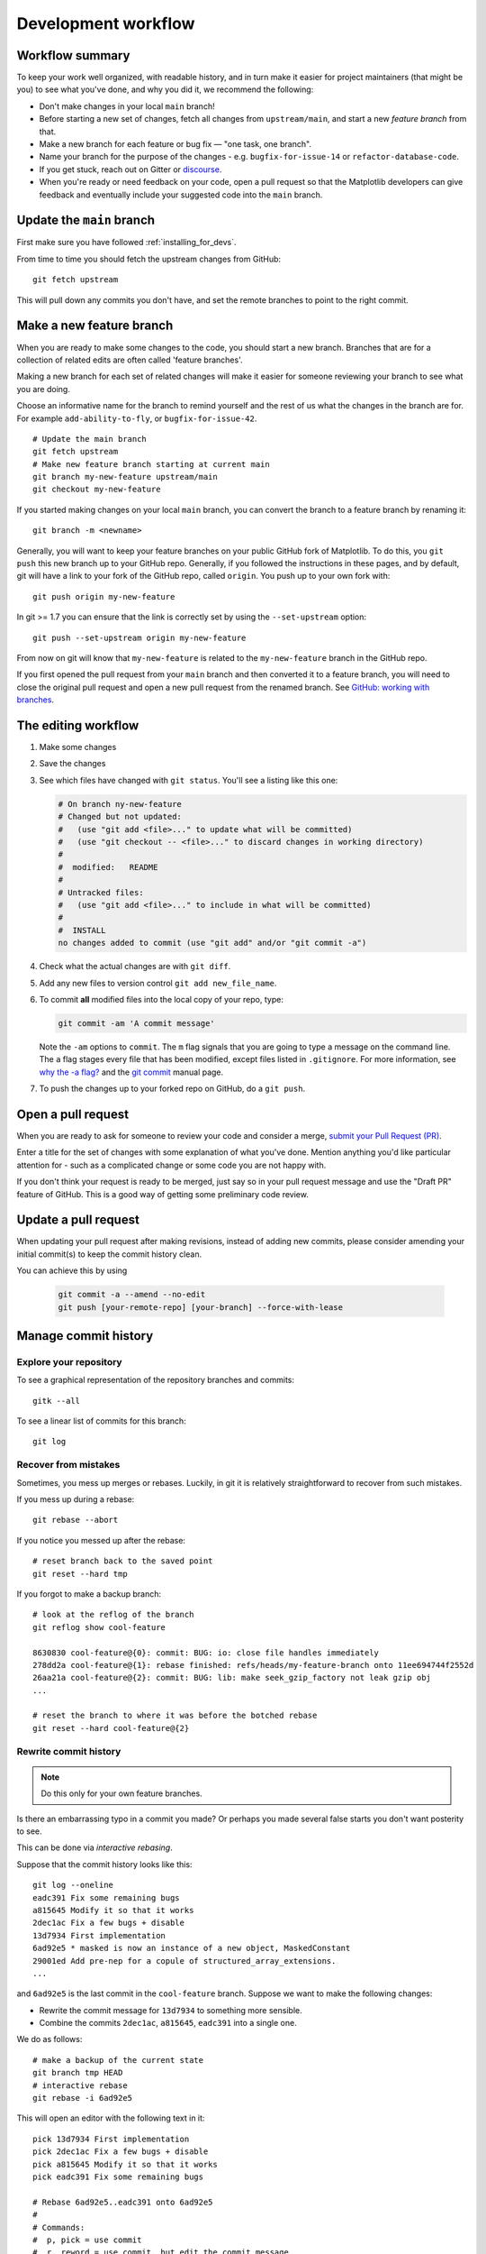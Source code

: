 .. highlight:: bash

.. redirect-from:: /devel/gitwash/development_workflow
.. redirect-from:: /devel/gitwash/maintainer_workflow

.. _development-workflow:

####################
Development workflow
####################

Workflow summary
================

To keep your work well organized, with readable history, and in turn make it
easier for project maintainers (that might be you) to see what you've done, and
why you did it, we recommend the following:

* Don't make changes in your local ``main`` branch!
* Before starting a new set of changes, fetch all changes from
  ``upstream/main``, and start a new *feature branch* from that.
* Make a new branch for each feature or bug fix — "one task, one branch".
* Name your branch for the purpose of the changes - e.g.
  ``bugfix-for-issue-14`` or ``refactor-database-code``.
* If you get stuck, reach out on Gitter or
  `discourse <https://discourse.matplotlib.org>`__.
* When you're ready or need feedback on your code, open a pull request so that the
  Matplotlib developers can give feedback and eventually include your suggested
  code into the ``main`` branch.

.. _update-mirror-main:

Update the ``main`` branch
==========================

First make sure you have followed :ref:`installing_for_devs`.

From time to time you should fetch the upstream changes from GitHub::

   git fetch upstream

This will pull down any commits you don't have, and set the remote branches to
point to the right commit.

.. _make-feature-branch:

Make a new feature branch
=========================

When you are ready to make some changes to the code, you should start a new
branch.  Branches that are for a collection of related edits are often called
'feature branches'.

Making a new branch for each set of related changes will make it easier for
someone reviewing your branch to see what you are doing.

Choose an informative name for the branch to remind yourself and the rest of us
what the changes in the branch are for.  For example ``add-ability-to-fly``, or
``bugfix-for-issue-42``.

::

    # Update the main branch
    git fetch upstream
    # Make new feature branch starting at current main
    git branch my-new-feature upstream/main
    git checkout my-new-feature

If you started making changes on your local ``main`` branch, you can convert the
branch to a feature branch by renaming it::

   git branch -m <newname>

Generally, you will want to keep your feature branches on your public GitHub
fork of Matplotlib.  To do this, you ``git push`` this new branch up to your
GitHub repo.  Generally, if you followed the instructions in these pages, and by
default, git will have a link to your fork of the GitHub repo, called
``origin``.  You push up to your own fork with::

   git push origin my-new-feature

In git >= 1.7 you can ensure that the link is correctly set by using the
``--set-upstream`` option::

   git push --set-upstream origin my-new-feature

From now on git will know that ``my-new-feature`` is related to the
``my-new-feature`` branch in the GitHub repo.

If you first opened the pull request from your ``main`` branch and then
converted it to a feature branch, you will need to close the original pull
request and open a new pull request from the renamed branch. See
`GitHub: working with branches
<https://docs.github.com/en/pull-requests/collaborating-with-pull-requests/proposing-changes-to-your-work-with-pull-requests/about-branches#working-with-branches>`_.

.. _edit-flow:

The editing workflow
====================

#. Make some changes
#. Save the changes
#. See which files have changed with ``git status``.
   You'll see a listing like this one:

   .. code-block:: none

     # On branch ny-new-feature
     # Changed but not updated:
     #   (use "git add <file>..." to update what will be committed)
     #   (use "git checkout -- <file>..." to discard changes in working directory)
     #
     #	modified:   README
     #
     # Untracked files:
     #   (use "git add <file>..." to include in what will be committed)
     #
     #	INSTALL
     no changes added to commit (use "git add" and/or "git commit -a")

#. Check what the actual changes are with ``git diff``.
#. Add any new files to version control ``git add new_file_name``.
#. To commit **all** modified files into the local copy of your repo, type:

   .. code-block:: bash

      git commit -am 'A commit message'

   Note the ``-am`` options to ``commit``. The ``m`` flag signals that you are
   going to type a message on the command line.  The ``a`` flag stages every
   file that has been modified, except files listed in ``.gitignore``. For more
   information, see `why the -a flag?`_ and the
   `git commit <https://git-scm.com/docs/git-commit>`_  manual page.
#. To push the changes up to your forked repo on GitHub, do a ``git
   push``.

.. _why the -a flag?: http://gitready.com/beginner/2009/01/18/the-staging-area.html


Open a pull request
===================

When you are ready to ask for someone to review your code and consider a merge,
`submit your Pull Request (PR) <https://docs.github.com/pull-requests>`_.

Enter a title for the set of changes with some explanation of what you've done.
Mention anything you'd like particular attention for - such as a
complicated change or some code you are not happy with.

If you don't think your request is ready to be merged, just say so in your pull
request message and use the "Draft PR" feature of GitHub. This is a good way of
getting some preliminary code review.

.. _update-pull-request:

Update a pull request
=====================

When updating your pull request after making revisions, instead of adding new
commits, please consider amending your initial commit(s) to keep the commit
history clean.

You can achieve this by using

  .. code-block:: bash

     git commit -a --amend --no-edit
     git push [your-remote-repo] [your-branch] --force-with-lease


Manage commit history
=====================

Explore your repository
-----------------------

To see a graphical representation of the repository branches and
commits::

   gitk --all

To see a linear list of commits for this branch::

   git log


.. _recovering-from-mess-up:

Recover from mistakes
---------------------

Sometimes, you mess up merges or rebases. Luckily, in git it is
relatively straightforward to recover from such mistakes.

If you mess up during a rebase::

   git rebase --abort

If you notice you messed up after the rebase::

   # reset branch back to the saved point
   git reset --hard tmp

If you forgot to make a backup branch::

   # look at the reflog of the branch
   git reflog show cool-feature

   8630830 cool-feature@{0}: commit: BUG: io: close file handles immediately
   278dd2a cool-feature@{1}: rebase finished: refs/heads/my-feature-branch onto 11ee694744f2552d
   26aa21a cool-feature@{2}: commit: BUG: lib: make seek_gzip_factory not leak gzip obj
   ...

   # reset the branch to where it was before the botched rebase
   git reset --hard cool-feature@{2}

.. _rewriting-commit-history:

Rewrite commit history
----------------------

.. note::

   Do this only for your own feature branches.

Is there an embarrassing typo in a commit you made? Or perhaps you
made several false starts you don't want posterity to see.

This can be done via *interactive rebasing*.

Suppose that the commit history looks like this::

    git log --oneline
    eadc391 Fix some remaining bugs
    a815645 Modify it so that it works
    2dec1ac Fix a few bugs + disable
    13d7934 First implementation
    6ad92e5 * masked is now an instance of a new object, MaskedConstant
    29001ed Add pre-nep for a copule of structured_array_extensions.
    ...

and ``6ad92e5`` is the last commit in the ``cool-feature`` branch. Suppose we
want to make the following changes:

* Rewrite the commit message for ``13d7934`` to something more sensible.
* Combine the commits ``2dec1ac``, ``a815645``, ``eadc391`` into a single one.

We do as follows::

    # make a backup of the current state
    git branch tmp HEAD
    # interactive rebase
    git rebase -i 6ad92e5

This will open an editor with the following text in it::

    pick 13d7934 First implementation
    pick 2dec1ac Fix a few bugs + disable
    pick a815645 Modify it so that it works
    pick eadc391 Fix some remaining bugs

    # Rebase 6ad92e5..eadc391 onto 6ad92e5
    #
    # Commands:
    #  p, pick = use commit
    #  r, reword = use commit, but edit the commit message
    #  e, edit = use commit, but stop for amending
    #  s, squash = use commit, but meld into previous commit
    #  f, fixup = like "squash", but discard this commit's log message
    #
    # If you remove a line here THAT COMMIT WILL BE LOST.
    # However, if you remove everything, the rebase will be aborted.
    #

To achieve what we want, we will make the following changes to it::

    r 13d7934 First implementation
    pick 2dec1ac Fix a few bugs + disable
    f a815645 Modify it so that it works
    f eadc391 Fix some remaining bugs

This means that (i) we want to edit the commit message for
``13d7934``, and (ii) collapse the last three commits into one. Now we
save and quit the editor.

Git will then immediately bring up an editor for editing the commit
message. After revising it, we get the output::

    [detached HEAD 721fc64] FOO: First implementation
     2 files changed, 199 insertions(+), 66 deletions(-)
    [detached HEAD 0f22701] Fix a few bugs + disable
     1 files changed, 79 insertions(+), 61 deletions(-)
    Successfully rebased and updated refs/heads/my-feature-branch.

and now, the history looks like this::

     0f22701 Fix a few bugs + disable
     721fc64 ENH: Sophisticated feature
     6ad92e5 * masked is now an instance of a new object, MaskedConstant

If it went wrong, recovery is again possible as explained :ref:`above
<recovering-from-mess-up>`.

If you have not yet pushed this branch to github, you can carry on as normal,
however if you *have* already pushed this commit see :ref:`force-push` for how
to replace your already published commits with the new ones.


.. _rebase-on-main:

Rebase onto ``upstream/main``
-----------------------------

Let's say you thought of some work you'd like to do. You
:ref:`update-mirror-main` and :ref:`make-feature-branch` called
``cool-feature``. At this stage, ``main`` is at some commit, let's call it E.
Now you make some new commits on your ``cool-feature`` branch, let's call them
A, B, C. Maybe your changes take a while, or you come back to them after a
while. In the meantime, ``main`` has progressed from commit E to commit (say) G:

.. code-block:: none

          A---B---C cool-feature
         /
    D---E---F---G main

At this stage you consider merging ``main`` into your feature branch, and you
remember that this page sternly advises you not to do that, because the
history will get messy. Most of the time, you can just ask for a review without
worrying about whether ``main`` has got a little ahead; however sometimes, the changes in
``main`` might affect your changes, and you need to harmonize them.  In this
situation you may prefer to do a rebase.

``rebase`` takes your changes (A, B, C) and replays them as if they had been
made to the current state of ``main``.  In other words, in this case, it takes
the changes represented by A, B, C and replays them on top of G. After the
rebase, your history will look like this:

.. code-block:: none

                  A'--B'--C' cool-feature
                 /
    D---E---F---G main

See `rebase without tears`_ for more detail.

.. _rebase without tears: https://matthew-brett.github.io/pydagogue/rebase_without_tears.html

To do a rebase on ``upstream/main``::

    # Fetch changes from upstream/main
    git fetch upstream
    # go to the feature branch
    git checkout cool-feature
    # make a backup in case you mess up
    git branch tmp cool-feature
    # rebase cool-feature onto main
    git rebase --onto upstream/main upstream/main cool-feature

In this situation, where you are already on branch ``cool-feature``, the last
command can be written more succinctly as::

    git rebase upstream/main

When all looks good, you can delete your backup branch::

   git branch -D tmp

If it doesn't look good you may need to have a look at
:ref:`recovering-from-mess-up`.

If you have made changes to files that have also changed in ``main``, this may
generate merge conflicts that you need to resolve - see the `git rebase`_ man
page for some instructions at the end of the "Description" section. There is
some related help on merging in the git user manual - see `resolving a merge`_.

.. _git rebase: https://git-scm.com/docs/git-rebase
.. _resolving a merge: https://schacon.github.io/git/user-manual.html#resolving-a-merge


If you have not yet pushed this branch to github, you can carry on as normal,
however if you *have* already pushed this commit see :ref:`force-push` for how
to replace your already published commits with the new ones.


.. _force-push:


Push with force
---------------


If you have in some way re-written already pushed history (e.g. via
:ref:`rewriting-commit-history` or :ref:`rebase-on-main`) leaving you with
a git history that looks something like

.. code-block:: none

       A'--E cool-feature
      /
     D---A---B---C origin/cool-feature

where you have pushed the commits ``A,B,C`` to your fork on GitHub (under the
remote name *origin*) but now have the commits ``A'`` and ``E`` on your local
branch *cool-feature*.  If you try to push the new commits to GitHub, it will
fail and show an error that looks like ::

   $ git push
   Pushing to github.com:origin/matplotlib.git
   To github.com:origin/matplotlib.git
    ! [rejected]              cool_feature -> cool_feature (non-fast-forward)
   error: failed to push some refs to 'github.com:origin/matplotlib.git'
   hint: Updates were rejected because the tip of your current branch is behind
   hint: its remote counterpart. Integrate the remote changes (e.g.
   hint: 'git pull ...') before pushing again.
   hint: See the 'Note about fast-forwards' in 'git push --help' for details.

If this push had succeeded, the commits ``A``, ``B``, and ``C`` would no
longer be referenced by any branch and they would be discarded:

.. code-block:: none

      D---A'---E cool-feature, origin/cool-feature

By default ``git push`` helpfully tries to protect you from accidentally
discarding commits by rejecting the push to the remote.  When this happens,
GitHub also adds the helpful suggestion to pull the remote changes and then try
pushing again.  In some cases, such as if you and a colleague are both
committing and pushing to the same branch, this is a correct course of action.

However, in the case of having intentionally re-written history, we *want* to
discard the commits on the remote and replace them with the new-and-improved
versions from our local branch.  In this case, what we want to do is ::

  $ git push --force-with-lease

which tells git you are aware of the risks and want to do the push anyway.  We
recommend using ``--force-with-lease`` over the ``--force`` flag.  The
``--force`` will do the push no matter what, whereas ``--force-with-lease``
will only do the push if the remote branch is where the local ``git`` client
thought it was.

Be judicious with force-pushing.  It is effectively re-writing published
history, and if anyone has fetched the old commits, it will have a different view
of history which can cause confusion.

.. _automated-tests:

Automated tests
===============

Whenever a pull request is created or updated, various automated test tools
will run on all supported platforms and versions of Python.

* Make sure the Linting, GitHub Actions, AppVeyor, CircleCI, and Azure
  pipelines are passing before merging (All checks are listed at the bottom of
  the GitHub page of your pull request). Here are some tips for finding the
  cause of the test failure:

  - If *Linting* fails, you have a code style issue, which will be listed
    as annotations on the pull request's diff.
  - If *Mypy* or *Stubtest* fails, you have inconsistency in type hints, which
    will be listed as annotations in the diff.
  - If a GitHub Actions or AppVeyor run fails, search the log for ``FAILURES``.
    The subsequent section will contain information on the failed tests.
  - If CircleCI fails, likely you have some reStructuredText style issue in
    the docs. Search the CircleCI log for ``WARNING``.
  - If Azure pipelines fail with an image comparison error, you can find the
    images as *artifacts* of the Azure job:

    - Click *Details* on the check on the GitHub PR page.
    - Click *View more details on Azure Pipelines* to go to Azure.
    - On the overview page *artifacts* are listed in the section *Related*.


* Codecov and CodeQL are currently for information only. Their failure is not
  necessarily a blocker.

* tox_ is not used in the automated testing. It is supported for testing
  locally.

  .. _tox: https://tox.readthedocs.io/

* If you know only a subset of CIs need to be run, this can be controlled on
  individual commits by including the following substrings in commit messages:

  - ``[ci doc]``: restrict the CI to documentation checks. For when you only
    changed documentation (this skip is automatic if the changes are only under
    ``doc/`` or ``galleries/``).
  - ``[skip circle]``: skip the documentation build check. For when you didn't
    change documentation.
  - Unit tests can be turned off for individual platforms with

    - ``[skip actions]``: GitHub Actions
    - ``[skip appveyor]`` (must be in the first line of the commit): AppVeyor
    - ``[skip azp]``: Azure Pipelines

  - ``[skip ci]``: skip all CIs.  Use this only if you know your changes do not
    need to be tested at all, which is very rare.

